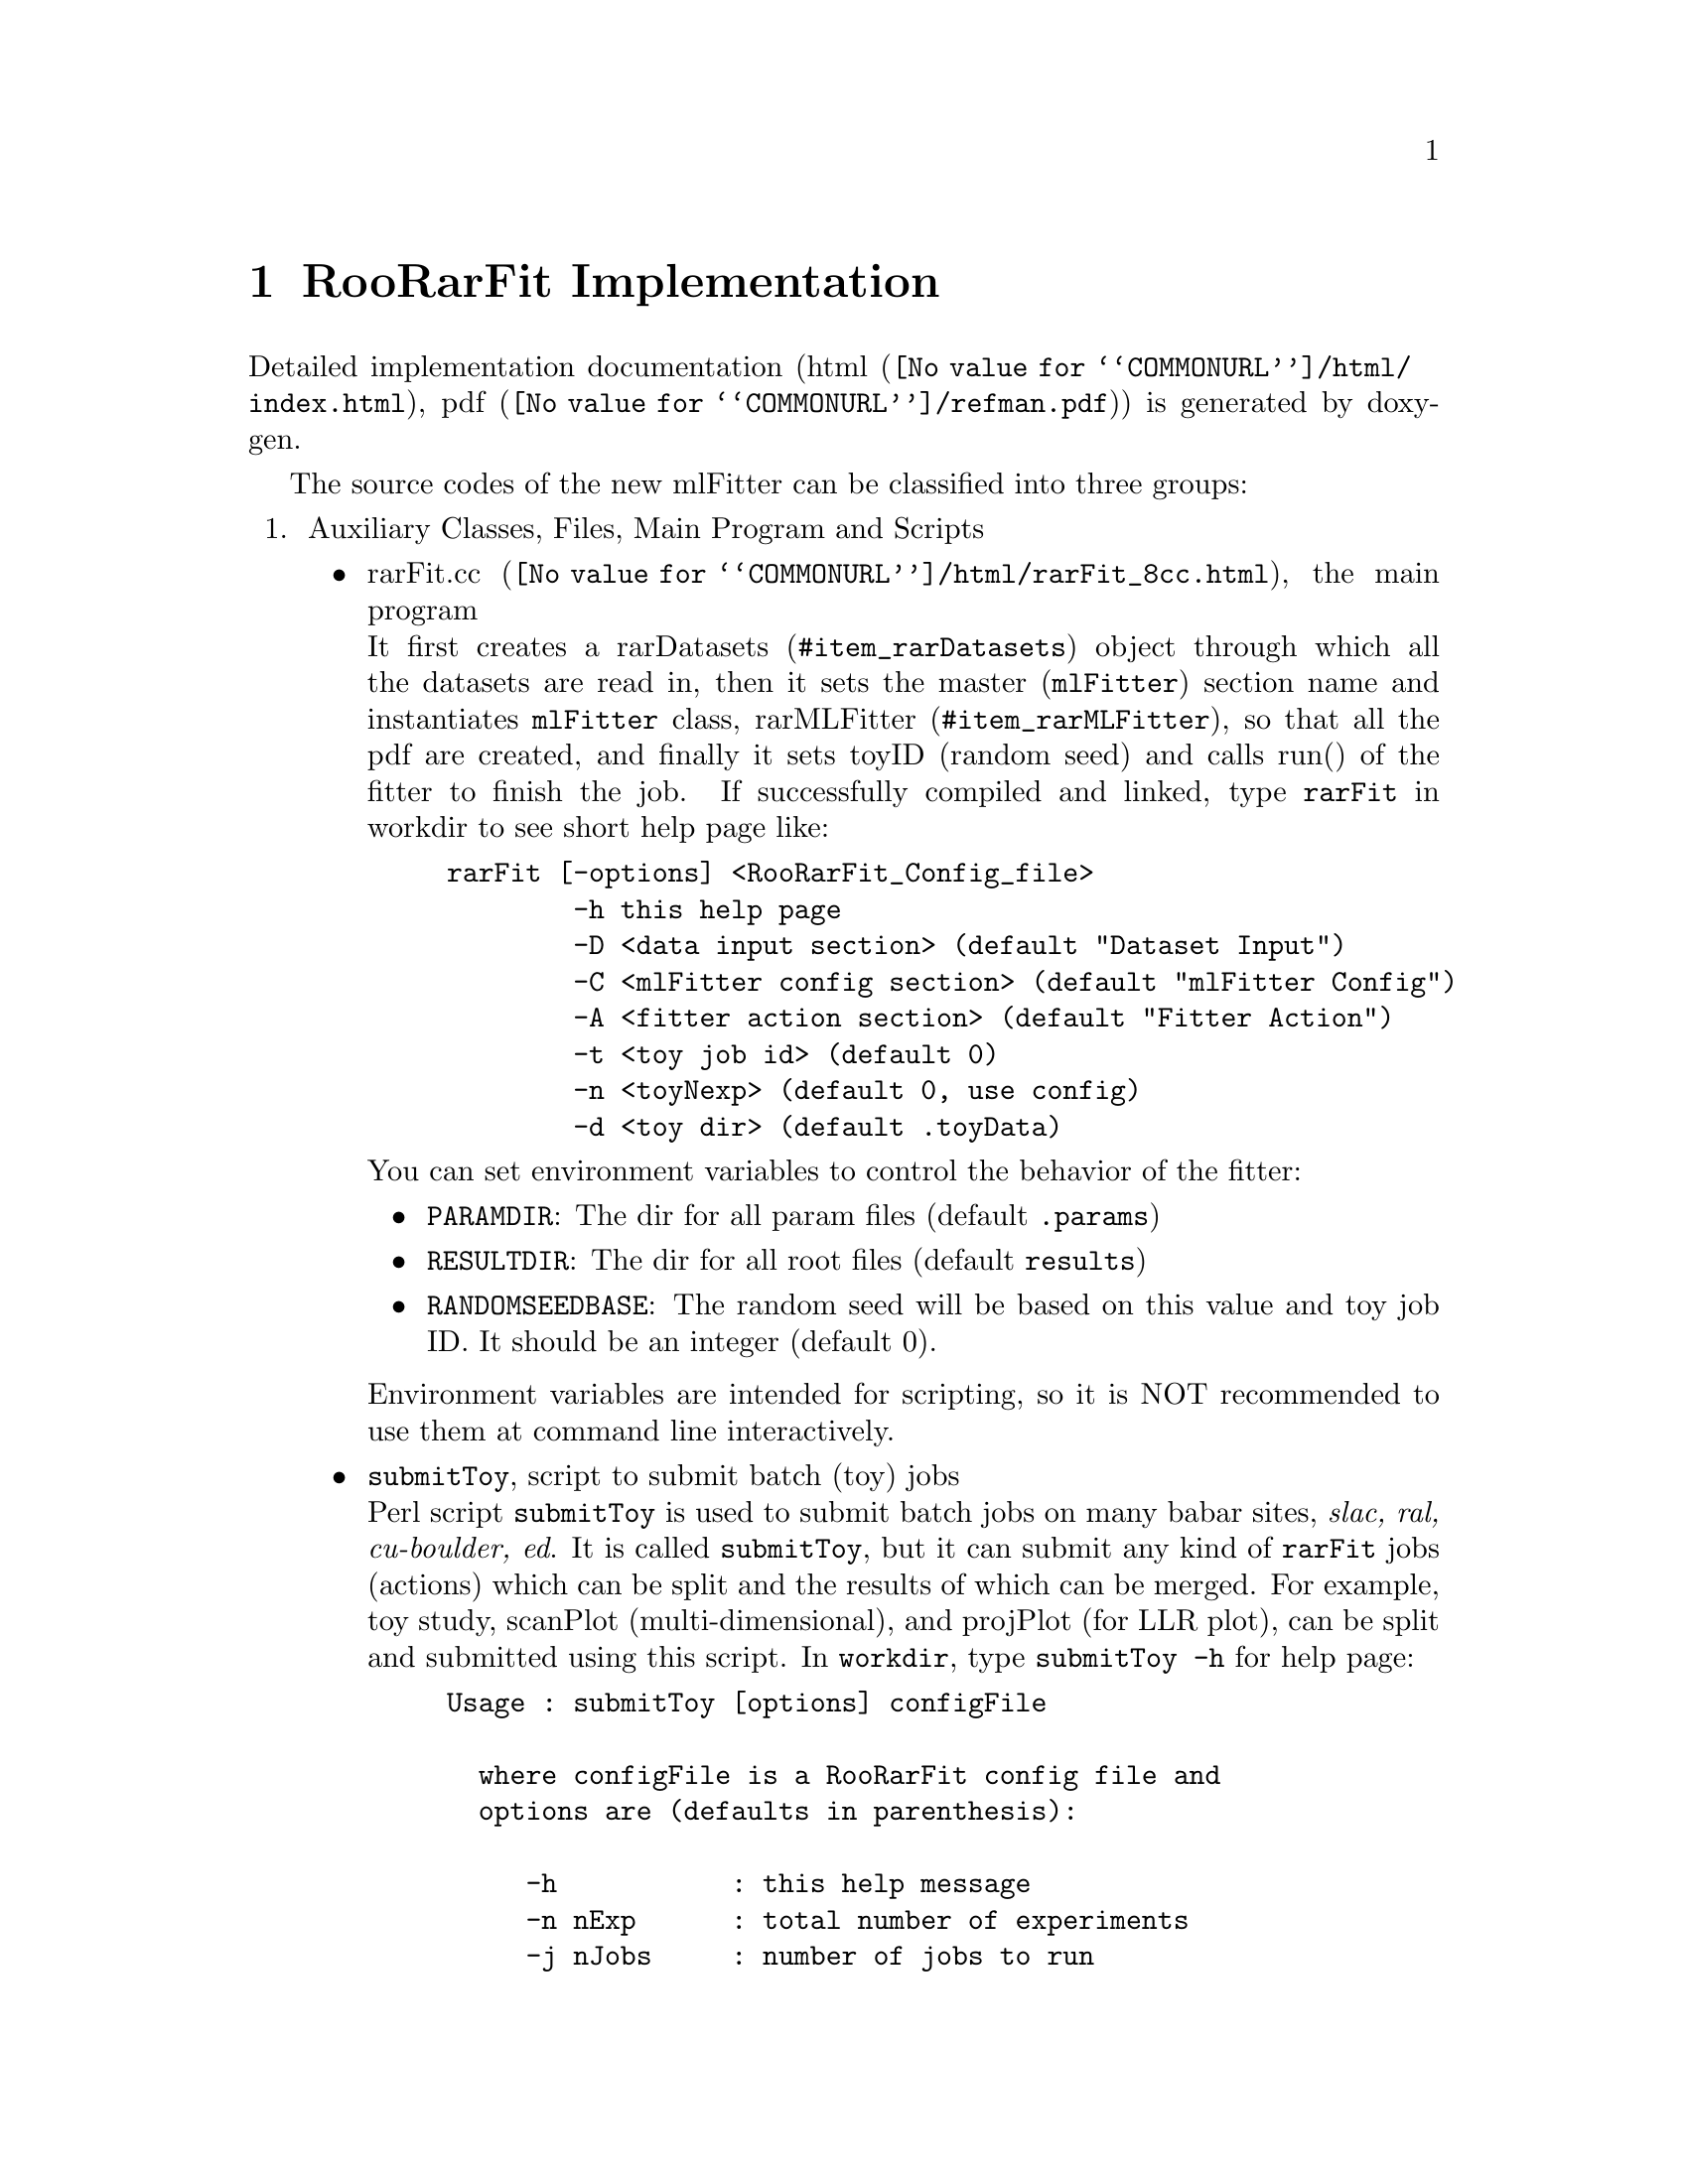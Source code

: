 @c This file is meant to be included other texinfo file
@c Implementation
@c $Id: implement.texinfo,v 1.13 2007/06/29 08:37:49 zhanglei Exp $


@cindex RooRarFit Implementation
@cindex Implementation, RooRarFit
@node Implementation
@chapter RooRarFit Implementation

@cindex Overview, Implementation
@cindex Implementation, Overview
Detailed implementation documentation
(@uref{@value{COMMONURL}/html/index.html, html},
@uref{@value{COMMONURL}/refman.pdf, pdf})
is generated by doxygen.

The source codes of the new mlFitter can be classified into three groups:
@enumerate
@cindex Auxiliary Classes
@cindex Auxiliary Files
@cindex Main Program
@cindex Scripts
@item Auxiliary Classes, Files, Main Program and Scripts
@itemize @bullet
@cindex rarFit.cc
@anchor{item_rarFit.cc}
@item @uref{@value{COMMONURL}/html/rarFit_8cc.html, rarFit.cc},
      the main program@*
It first creates a @uref{#item_rarDatasets, rarDatasets} object
through which all the datasets are read in,
then it sets the master (@t{mlFitter}) section name and
instantiates @t{mlFitter} class, @uref{#item_rarMLFitter, rarMLFitter},
so that all the pdf are created,
and finally it sets toyID (random seed) and calls
@ifhtml
@uref{@value{COMMONURL}/html/classrarMLFitter.html#a4, run()}
@end ifhtml
@ifnothtml
run()
@end ifnothtml
of the fitter to finish the job.
@cindex short help page
@cindex help page, short
@cindex command line options, help page
If successfully compiled and linked, type @command{rarFit} in workdir
to see short help page like:
@example
rarFit [-options] <RooRarFit_Config_file>
        -h this help page
        -D <data input section> (default "Dataset Input")
        -C <mlFitter config section> (default "mlFitter Config")
        -A <fitter action section> (default "Fitter Action")
        -t <toy job id> (default 0)
        -n <toyNexp> (default 0, use config)
        -d <toy dir> (default .toyData)
@end example
@cindex shell environment variables for RooRarFit
@cindex environment variables for RooRarFit
You can set environment variables to control the behavior of the fitter:
@itemize @bullet
@cindex PARAMDIR, environment variable
@cindex environment variable, PARAMDIR
@item @t{PARAMDIR}: The dir for all param files (default @t{.params})
@cindex RESULTDIR, environment variable
@cindex environment variable, RESULTDIR
@item @t{RESULTDIR}: The dir for all root files (default @t{results})
@cindex random seed, environment variable
@cindex RANDOMSEEDBASE, environment variable
@item @t{RANDOMSEEDBASE}: The random seed will be based on this value and
  toy job ID. It should be an integer (default 0).
@end itemize
Environment variables are intended for scripting,
so it is NOT recommended to use them at command line interactively.

@cindex submitToy
@item @t{submitToy}, script to submit batch (toy) jobs@*
Perl script @t{submitToy} is used to submit batch jobs on many
babar sites, @emph{slac, ral, cu-boulder, ed}.
It is called @t{submitToy}, but it can submit any kind of @t{rarFit} jobs
(actions) which can be split and the results of which can be merged.
For example, toy study, scanPlot (multi-dimensional),
and projPlot (for LLR plot), can be split and submitted using this script.
In @t{workdir}, type @t{submitToy -h} for help page:
@example
Usage : submitToy [options] configFile
 
  where configFile is a RooRarFit config file and
  options are (defaults in parenthesis):
 
     -h           : this help message
     -n nExp      : total number of experiments
     -j nJobs     : number of jobs to run
     -D dsi       : toyAct dsi from config
     -C pdfConfSec: toyAct master pdf section from config
     -A action    : toyAct name from config
     -q queue     : specific queue to submit to
     -d jobDir    : directory for the jobs (toyJob)
     -t           : testing, not submit the jobs in the queue
 
  This script will take a config file that configures
 a RooRarFit job and split it into a number of separate jobs.
 The jobs are then submitted to the queue of your choice.
 
 Example:  submitToy -n 500 -j 10 -A eToyAct -d etoy_omks omks.config
 submits 10 jobs based on the eToyAct action in the
 omks.config file
@end example

@cindex rarStrParser
@item @uref{@value{COMMONURL}/html/classrarStrParser.html,
      rarStrParser}@*
It breaks a string into tokens separated by spaces.
Characters inside quote(") are considered one token.

@cindex Version control header file
@cindex rarVersion.hh
@item @uref{@value{COMMONURL}/html/rarVersion_8hh.html,
      rarVersion.hh}@*
In this header file,
several cpp macros to deal with version related codes are defined,
so the fitter is runnable in @t{analysis-23} as well.

@cindex rarMinuit
@cindex Q2BMinuit
@cindex Contour plot, rarMinuit
@item @uref{@value{COMMONURL}/html/classrarMinuit.html,
       rarMinuit}@*
It is adopted from @t{Q2BFit} for contour plot.

@cindex rarNLL
@cindex scan plot, rarNLL
@cindex NLL, rarNLL
@item @uref{@value{COMMONURL}/html/classrarNLL.html,
       rarNLL}@*
It deals with NLL curves to get significance, upper limits, etc.
By using analytical integral of parabolic fit wrt 3 points in the NLL
curve, the accuracy is much more improved than using just linear fit.

@end itemize

@cindex Dataset Classes
@item Dataset Classes
@itemize @bullet
@cindex rarDatasetDef
@anchor{item_rarDatasetDef}
@item @uref{@value{COMMONURL}/html/classrarDatasetDef.html,
      rarDatasetDef}@*
It defines the format of dataset, ie, how many fields, the type of each field,
etc.

@cindex rarDatasets
@anchor{item_rarDatasets}
@item @uref{@value{COMMONURL}/html/classrarDatasets.html, rarDatasets}@*
It first instantiates a @uref{#item_rarDatasetDef, rarDatasetDef} object
to get the dataset definitions,
then it reads in and holds all the datasets from ascii or root files.
It also holds datasets derived from those primary datasets.
@end itemize

@cindex Pdf Classes
@item Pdf Classes
@itemize @bullet
@cindex rarBasePdf, the base class of pdf builder
@cindex base class of pdf builder, rarBasePdf
@cindex pdf builder, rarBasePdf
@anchor{item_rarBasePdf}
@item @uref{@value{COMMONURL}/html/classrarBasePdf.html, rarBasePdf},
      base class of pdf builder

@c It has several variables common to all the pdf builders,
@c and after created, it calls init() for initialization.

@cindex rarCompBase
@cindex base class for composite pdf builder, rarCompBase
@cindex composite pdf builder, rarCompBase
@anchor{item_rarCompBase}
@item @uref{@value{COMMONURL}/html/classrarCompBase.html, rarCompBase},
      base class for composite pdf builder
@c (add and product)

@cindex rarProd, product pdf builder
@cindex product pdf builder, rarProd
@cindex RooProdPdf
@item @uref{@value{COMMONURL}/html/classrarProd.html, rarProd},
      product pdf builder,
      (@uref{@value{ROOFITURL}/RooProdPdf.html, RooProdPdf})

@cindex rarAdd, add pdf builder
@cindex rarAdd, add model builder
@cindex add pdf builder, rarAdd
@cindex add model builder, rarAdd
@cindex RooAddPdf
@cindex RooAddModel
@anchor{item_rarAdd}
@item @uref{@value{COMMONURL}/html/classrarAdd.html, rarAdd},
      add pdf/model builder,
      (@uref{@value{ROOFITURL}/RooAddPdf.html, RooAddPdf} /
       @uref{@value{ROOFITURL}/RooAddModel.html, RooAddModel})

@cindex rarMLPdf
@cindex extended AddPdf as prototype pdf
@cindex prototype pdf, rarMLPdf
@item @uref{@value{COMMONURL}/html/classrarMLPdf.html, rarMLPdf},
      extended AddPdf as prototype pdf to build final mlFitter, sub-class of
      @uref{#item_rarAdd, rarAdd}

@cindex rarMLFitter
@cindex mlFitter class, sub-class of rarCompBase
@anchor{item_rarMLFitter}
@item @uref{@value{COMMONURL}/html/classrarMLFitter.html, rarMLFitter},
      mlFitter class, sub-class of
      @uref{#item_rarCompBase, rarCompBase},@*
which is instantiated by the main program in
@uref{#item_rarFit.cc, rarFit.cc},
then builds pdfs from top to bottom,
and creates simultaneous fit model through
@cindex RooSimPdfBuilder
@cindex SimPdfBuilder
@uref{@value{ROOFITURL}/RooSimPdfBuilder.html, RooSimPdfBuilder} if required,
and finally finishes its job through
@ifhtml
@uref{@value{COMMONURL}/html/classrarMLFitter.html#a4, run()}
@end ifhtml
@ifnothtml
run()
@end ifnothtml
function called by the main program.

@cindex Wrappers of other RooFit PDF classes
@item Wrappers of other RooFit PDF classes
@itemize @bullet
@cindex rarSimPdf
@cindex Simultaneous
@cindex RooSimultaneous
@item @uref{@value{COMMONURL}/html/classrarSimPdf.html, rarSimPdf},
      (@uref{@value{ROOFITURL}/RooSimultaneous.html, Simultaneous})

@cindex rarExp
@cindex Exponential
@cindex RooExponential
@item @uref{@value{COMMONURL}/html/classrarExp.html, rarExp},
      (@uref{@value{ROOFITURL}/RooExponential.html, Exponential})

@cindex rarGaussian
@cindex Gaussian
@cindex BreitWigner
@cindex RooGaussian
@cindex RooBreitWigner
@item @uref{@value{COMMONURL}/html/classrarGaussian.html,
      rarGaussian},
      (@uref{@value{ROOFITURL}/RooGaussian.html, Gaussian} /
      @uref{@value{ROOFITURL}/RooBreitWigner.html,BreitWigner})

@cindex rarTwoGauss
@cindex TwoGaussian
@cindex DoubleGaussian
@item @uref{@value{COMMONURL}/html/classrarTwoGauss.html,
       rarTwoGauss}, (TwoGaussian)

@cindex rarTriGauss
@cindex TripleGaussian
@cindex RooTripleGaussian
@item @uref{@value{COMMONURL}/html/classrarTriGauss.html,
      rarTriGauss},
      (TripleGauss / TripleGaussModel / GexpShape)

@cindex rarBifurGauss
@cindex BifurGaussian
@cindex RooBifurGauss
@item @uref{@value{COMMONURL}/html/classrarBifurGauss.html,
      rarBifurGauss},
      (@uref{@value{ROOFITURL}/RooBifurGauss.html, BifurGauss})

@cindex rarCBShape
@cindex Crystal Ball Shape
@cindex CBShape
@cindex RooCBShape
@item @uref{@value{COMMONURL}/html/classrarCBShape.html, rarCBShape},
      (@uref{@value{ROOFITURL}/RooCBShape.html, Crystal Ball Shape})

@cindex rarPoly
@cindex Polynomial
@cindex Chebychev
@cindex RooPolynomial
@cindex RooChebychev
@item @uref{@value{COMMONURL}/html/classrarPoly.html,
      rarPoly},
      (@uref{@value{ROOFITURL}/RooPolynomial.html, Polynomial} /
      @uref{@value{ROOFITURL}/RooChebychev.html, RooChebychev})

@cindex rarArgusBG
@cindex ArgusBG
@cindex RooArgusBG
@item @uref{@value{COMMONURL}/html/classrarArgusBG.html,  rarArgusBG},
      (@uref{@value{ROOFITURL}/RooArgusBG.html, ArgusBG})

@cindex rarStep
@cindex ParametricStepFunction
@cindex Step
@cindex RooParametricStepFunction
@item @uref{@value{COMMONURL}/html/classrarStep.html, rarStep},
      (@uref{@value{ROOFITURL}/RooParametricStepFunction.html,
      ParametricStepFunction})

@cindex rarKeys
@cindex Keys
@cindex 2DKeys
@cindex RooKeysPdf
@cindex Roo2DKeysPdf
@item @uref{@value{COMMONURL}/html/classrarKeys.html, rarKeys},
      (@uref{@value{ROOFITURL}/RooKeysPdf.html, Keys} /
      @uref{@value{ROOFITURL}/Roo2DKeysPdf.html, 2DKeys})

@cindex rarGeneric
@cindex Generic
@cindex RooGenericPdf
@item @uref{@value{COMMONURL}/html/classrarGeneric.html, rarGeneric},
      (@uref{@value{ROOFITURL}/RooGenericPdf.html, Generic})

@cindex rarGaussModel
@cindex RooGaussModel
@cindex GaussModel
@item @uref{@value{COMMONURL}/html/classrarGaussModel.html, rarGaussModel},
      (@uref{@value{ROOFITURL}/RooGaussModel.html, GaussModel})

@cindex rarDecay
@cindex RooBCPGenDecay
@cindex RooBDecay
@cindex RooDecay
@cindex BDecay
@cindex Decay
@item @uref{@value{COMMONURL}/html/classrarDecay.html, rarDecay},
      (@uref{@value{ROOFITURL}/RooBCPGenDecay.html, BCPGenDecay} /
       @uref{@value{ROOFITURL}/RooBDecay.html, BDecay} /
       @uref{@value{ROOFITURL}/RooDecay.html, RooDecay})

@cindex rarHistPdf
@cindex RooHistPdf
@cindex HistPdf
@item @uref{@value{COMMONURL}/html/classrarHistPdf.html, rarHistPdf},
      (@uref{@value{ROOFITURL}/RooHistPdf.html, RooHistPdf})

@end itemize
@end itemize

@end enumerate

@c For rarConfig
@itemize @bullet

@cindex rarConfig
@cindex base class of Dataset/pdf, rarConfig
@anchor{item_rarConfig}
@item @uref{@value{COMMONURL}/html/classrarConfig.html,
      rarConfig}, base class for dataset and pdf classes

Dataset and pdf classes (the 2nd and 3rd items above)
are both derived from base class,
@uref{#item_rarConfig, rarConfig},
which defines common data and functions
to construct dataset/pdf objects from config files.
@c
The actual creator for objects of
@uref{@value{ROOFITURL}/RooRealVar.html, RooRealVar},
@uref{@value{ROOFITURL}/RooConstVar.html, RooConstVar},
@uref{@value{ROOFITURL}/RooUnblindPrecision.html, RooUnblindPrecision},
@uref{@value{ROOFITURL}/RooCategory.html, RooCategory},
@uref{@value{ROOFITURL}/RooMappedCategory.html, RooMappedCategory},
@uref{@value{ROOFITURL}/RooThresholdCategory.html, RooThresholdCategory},
@uref{@value{ROOFITURL}/RooStringVar.html, RooStringVar},
@uref{@value{ROOFITURL}/RooFormulaVar.html, RooFormulaVar},
is
@cindex createAbsVar, rarConfig
@cindex rarConfig::createAbsVar
the
@uref{@value{COMMONURL}/html/classrarConfig.html#b12, createAbsVar}
function of rarConfig.
@c
Creation of
@uref{@value{ROOFITURL}/RooDataSet.html, RooDataSet}
is done by function
@uref{@value{COMMONURL}/html/classrarConfig.html#b15, createDataSet},
and all RooRarFit PDF objects except
@uref{#item_rarMLFitter, rarMLFitter} are created by its
@uref{@value{COMMONURL}/html/classrarConfig.html#b16, createPdf}.

@cindex Add new type of RooRarFit Pdf
@cindex how to add new type of RooRarFit Pdf
@cindex two steps to add new type of RooRarFit Pdf
To add new type of RooRarFit Pdf, one has to do two things to
make new type of RooRarFit Pdf available.
First he needs to create a new class inherited from
@uref{#item_rarBasePdf, rarBasePdf},
second he adds an entry in function
@uref{@value{COMMONURL}/html/classrarConfig.html#b16, createPdf}
so the new class can be instantiated through the standard creation mechanism
in RooRarFit.

To make it easier for user to add their own PDFs,
empty RooRarFit PDF class
@t{rarUsrPdf} (@xref{rarUsrPdfConfig})
can be modified to have quick access to PDFs
not defined currently with RooRarFit.

@end itemize
